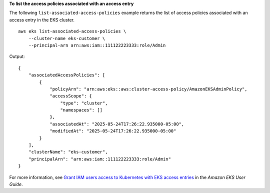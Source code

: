 **To list the access policies associated with an access entry**

The following ``list-associated-access-policies`` example returns the list of access policies associated with an access entry in the EKS cluster. ::

    aws eks list-associated-access-policies \
        --cluster-name eks-customer \
        --principal-arn arn:aws:iam::111122223333:role/Admin

Output::

    {
        "associatedAccessPolicies": [
            {
                "policyArn": "arn:aws:eks::aws:cluster-access-policy/AmazonEKSAdminPolicy",
                "accessScope": {
                    "type": "cluster",
                    "namespaces": []
                },
                "associatedAt": "2025-05-24T17:26:22.935000-05:00",
                "modifiedAt": "2025-05-24T17:26:22.935000-05:00"
            }
        ],
        "clusterName": "eks-customer",
        "principalArn": "arn:aws:iam::111122223333:role/Admin"
    }

For more information, see `Grant IAM users access to Kubernetes with EKS access entries <https://docs.aws.amazon.com/eks/latest/userguide/access-entries.html>`__ in the *Amazon EKS User Guide*.